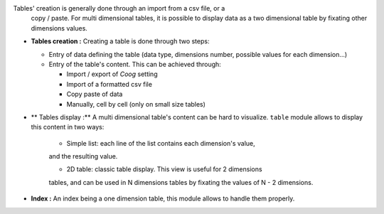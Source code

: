 Tables' creation is generally done through an import from a csv file, or a
  copy / paste. For multi dimensional tables, it is possible to display data as
  a two dimensional table by fixating other dimensions values.

- **Tables creation :** Creating a table is done through two steps:

  - Entry of data defining the table (data type, dimensions number, possible
    values for each dimension...)

  - Entry of the table's content. This can be achieved through:

    - Import / export of *Coog* setting

    - Import of a formatted csv file

    - Copy paste of data

    - Manually, cell by cell (only on small size tables)

- ** Tables display :** A multi dimensional table's content can be hard to
  visualize. ``table`` module allows to display this content in two ways:

    - Simple list:  each line of the list contains each dimension's value,
    and the resulting value.

    - 2D table: classic table display. This view is useful for 2 dimensions
    tables, and can be used in N dimensions tables by fixating the values of
    N - 2 dimensions.

- **Index :** An index being a one dimension table, this module allows to handle
  them properly.
